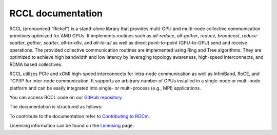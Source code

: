.. meta::
   :description: RCCL is a stand-alone library that provides multi-GPU and multi-node collective communication primitives optimized for AMD GPUs
   :keywords: RCCL, ROCm, library, API

.. _index:

===========================
RCCL documentation
===========================

RCCL (pronounced “Rickel”) is a stand-alone library that provides multi-GPU and multi-node collective communication primitives optimized for AMD GPUs.
It implements routines such as `all-reduce`, `all-gather`, `reduce`, `broadcast`, `reduce-scatter`, `gather`, `scatter`, `all-to-allv`, and `all-to-all` as well as direct point-to-point (GPU-to-GPU) send and receive operations.
The provided collective communication routines are implemented using Ring and Tree algorithms. They are optimized to achieve high bandwidth and low latency by leveraging topology awareness, high-speed interconnects, and RDMA based collectives. 

RCCL utilizes PCIe and xGMI high-speed interconnects for intra-node communication as well as InfiniBand, RoCE, and TCP/IP for inter-node communication.
It supports an arbitrary number of GPUs installed in a single-node or multi-node platform and can be easily integrated into single- or multi-process (e.g., MPI) applications.

You can access RCCL code on our `GitHub repository <https://github.com/ROCm/rccl>`_.

The documentation is structured as follows:

.. grid:: 2
  :gutter: 3

  .. grid-item-card:: API reference

    * :ref:`Library specification<library-specification>`
    * :ref:`api-library`
       
To contribute to the documentation refer to
`Contributing to ROCm  <https://rocm.docs.amd.com/en/latest/contribute/contributing.html>`_.

Licensing information can be found on the
`Licensing <https://rocm.docs.amd.com/en/latest/about/license.html>`_ page.
